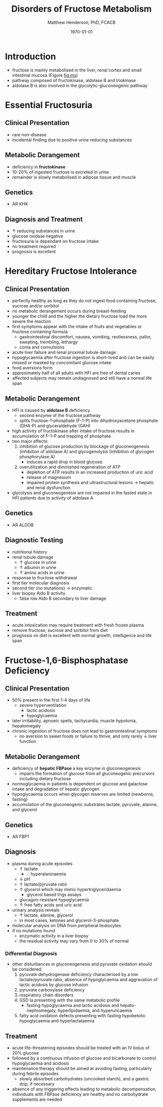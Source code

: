 #+TITLE: Disorders of Fructose Metabolism
#+AUTHOR: Matthew Henderson, PhD, FCACB
#+DATE: \today

* Introduction
- fructose is mainly metabolised in the liver, renal cortex and small
  intestinal mucosa (Figure [[fig:ms]])
- pathway composed of fructokinase, aldolase B and triokinase
- aldolase B is also involved in the glycolytic-gluconeogenic pathway

* Essential Fructosuria
** Clinical Presentation
- rare non-disease
- incidental finding due to positive urine reducing substances 
** Metabolic Derangement
- deficiency in *fructokinase*
- 10-20% of ingested fructose is excreted in urine
- remainder is slowly metabolised in adipose tissue and muscle
** Genetics
- AR KHK
** Diagnosis and Treatment
- \uparrow reducing substances in urine
- glucose oxidase negative
- fructosuria is dependant on fructose intake
- no treatment required
- prognosis is excellent

* Hereditary Fructose Intolerance
** Clinical Presentation
- perfectly healthy as long as they do not ingest food containing
  fructose, sucrose and/or sorbitol
- no metabolic derangement occurs during breast-feeding
- younger the child and the higher the dietary fructose load the more
  severe the reaction
- first symptoms appear with the intake of fruits and vegetables or
  fructose containing formula
  - gastrointestinal discomfort, nausea, vomiting, restlessness,
    pallor, sweating, trembling, lethargy
  - coma and convulsions
- acute liver failure and renal proximal tubule damage
- hypoglycaemia after fructose ingestion is short-lived and can be
  easily missed or masked by concomitant glucose intake
- food aversions form
- approximately half of all adults with HFI are free of dental caries
- affected subjects may remain undiagnosed and still have a normal
  life span

** Metabolic Derangement
- HFI is caused by *aldolase B* deficiency
  - second enzyme of the fructose pathway
  - splits fructose-1-phosphate (F-1-P) into dihydroxyacetone phosphate (DHA-P) and glyceraldehyde (GAH)
- high activity of fructokinase after intake of fructose results in
  accumulation of F-1-P and trapping of phosphate
- two major effects:
  1. inhibition of glucose production by blockage of gluconeogenesis
     (inhibition of aldolase A) and glycogenolysis (inhibition of glycogen phosphorylase A)
     - induces a rapid drop in blood glucose
  2. overutilization and diminished regeneration of ATP
     - depletion of ATP results in an increased production of uric acid
     - release of magnesium
     - impaired protein synthesis and ultrastructural lesions \to
       hepatic and renal dysfunction
- glycolysis and gluconeogenesis are not impaired in the fasted state
  in HFI patients due to activity of aldolase A

** Genetics
- AR ALDOB

** Diagnostic Testing
- nutritional history
- renal tubule damage
  - \uparrow glucose in urine
  - \uparrow albumin in urine
  - \uparrow amino acids in urine
- response to fructose withdrawal
- first tier molecular diagnosis
- second tier (no mutations) \to enzymatic
- liver biopsy Aldo B activity
  - false low Aldo B secondary to liver damage

** Treatment
- acute intoxication may require treatment with fresh frozen plasma
- remove fructose, sucrose and sorbitol from diet
- prognosis on diet is excellent with normal growth, intelligence and
  life span

* Fructose-1,6-Bisphosphatase Deficiency
** Clinical Presentation
- 50% present in the first 1-4 days of life
  - severe hyperventilation
    - lactic acidosis
    - hypoglycaemia
- later irritability, apnoeic spells, tachycardia, muscle hypotonia, hepatomegaly 
- chronic ingestion of fructose does not lead to gastrointestinal symptoms
  - no aversion to sweet foods or failure to thrive, and only rarely \downarrow liver function

** Metabolic Derangement
- deficiency of *hepatic FBPase* a key enzyme in gluconeogenesis
  - impairs the formation of glucose from all gluconeogenic precursors including dietary fructose
- normoglycaemia in patients is dependent on glucose and galactose
  intake and degradation of hepatic glycogen
- hypoglycaemia occurs when glycogen reserves are limited (newborns, fasting)
- accumulation of the gluconeogenic substrates lactate, pyruvate, alanine, and glycerol
** Genetics
- AR FBP1

** Diagnosis
- plasma during acute episodes
  - \Uparrow lactate
    - \therefore hyperalaninaemia
  - \downarrow pH
  - \Uparrow lactate/pyruvate ratio
  - \uparrow glycerol which may mimic hypertriglyceridaemia
    - glycerol based trigs assays
  - glucagon-resistant hypoglycaemia
  - \uparrow free fatty acids and uric acid
- urinary analysis reveals
  - \uparrow lactate, alanine, glycerol
  - in most cases, ketones and glycerol-3-phosphate

- molecular analysis on DNA from peripheral leukocytes
- if no mutations found
  - enzymatic activity in a liver biopsy
  - the residual activity may vary from 0 to 30% of normal

*** Differential Diagnosis
 - other disturbances in gluconeogenesis and pyruvate oxidation should be considered:
   1) pyruvate dehydrogenase deficiency characterised by a low
      lactate/pyruvate ratio, absence of hypoglycaemia and aggravation
      of lactic acidosis by glucose infusion
   2) pyruvate carboxylase deficiency
   3) respiratory chain disorders
   4) GSD Ia presenting with the same metabolic profile
      - fasting hypoglycaemia and lactic acidosis and hepato-nephromegaly, hyperlipidaemia, and hyperuricaemia
   5) fatty acid oxidation defects presenting with fasting hypoketotic hypoglycaemia and hyperlactataemia

** Treatment
- acute life-threatening episodes should be treated with an IV bolus
  of 20% glucose
- followed by a continuous infusion of glucose and bicarbonate to
  control hypoglycaemia and acidosis
- maintenance therapy should be aimed at avoiding fasting,
  particularly during febrile episodes
  - slowly absorbed carbohydrates (uncooked starch), and a gastric
    drip, if necessary
- absence of any triggering effects leading to metabolic
  decompensation, individuals with FBPase deficiency are healthy and
  no carbohydrate supplements are needed
